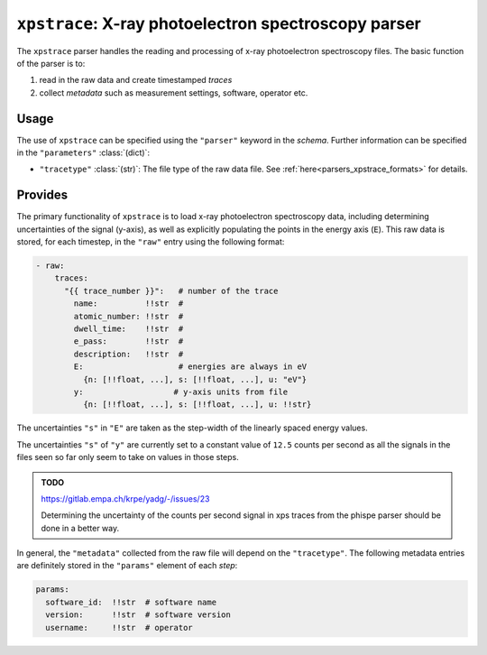 ``xpstrace``: X-ray photoelectron spectroscopy parser
=====================================================
The ``xpstrace`` parser handles the reading and processing of x-ray
photoelectron spectroscopy files. The basic function of the parser is
to:

1) read in the raw data and create timestamped `traces`
2) collect `metadata` such as measurement settings, software, operator
   etc.

Usage
-----
The use of ``xpstrace`` can be specified using the ``"parser"`` keyword
in the `schema`. Further information can be specified in the
``"parameters"`` :class:`(dict)`:

- ``"tracetype"`` :class:`(str)`: The file type of the raw data file.
  See :ref:`here<parsers_xpstrace_formats>` for details.

.. _parsers_xpstrace_provides:

Provides
--------
The primary functionality of ``xpstrace`` is to load x-ray photoelectron
spectroscopy data, including determining uncertainties of the signal
(y-axis), as well as explicitly populating the points in the energy axis
(``E``). This raw data is stored, for each timestep, in the ``"raw"``
entry using the following format:

.. code-block:: yaml

    - raw:
        traces:
          "{{ trace_number }}":   # number of the trace
            name:          !!str  #
            atomic_number: !!str  #
            dwell_time:    !!str  #
            e_pass:        !!str  #
            description:   !!str  #
            E:                    # energies are always in eV
              {n: [!!float, ...], s: [!!float, ...], u: "eV"}
            y:                   # y-axis units from file
              {n: [!!float, ...], s: [!!float, ...], u: !!str}

The uncertainties ``"s"`` in ``"E"`` are taken as the step-width of
the linearly spaced energy values.

The uncertainties ``"s"`` of ``"y"`` are currently set to a constant
value of ``12.5`` counts per second as all the signals in the files seen so
far only seem to take on values in those steps.

.. admonition:: TODO

    https://gitlab.empa.ch/krpe/yadg/-/issues/23

    Determining the uncertainty of the counts per second signal in xps
    traces from the phispe parser should be done in a better way.

In general, the ``"metadata"`` collected from the raw file will depend
on the ``"tracetype"``. The following metadata entries are definitely
stored in the ``"params"`` element of each `step`:

.. code-block:: yaml

    params:
      software_id:  !!str  # software name
      version:      !!str  # software version
      username:     !!str  # operator
